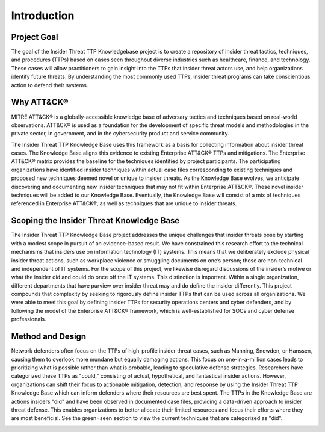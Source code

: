 Introduction
============

Project Goal 
-------------
The goal of the Insider Threat TTP Knowledgebase project is to create a repository of insider threat tactics, techniques, and procedures (TTPs) based on cases seen throughout diverse industries such as healthcare, finance, and technology. These cases will allow practitioners to gain insight into the TTPs that insider threat actors use, and help organizations identify future threats. By understanding the most commonly used TTPs, insider threat programs can take conscientious action to defend their systems.  

Why ATT&CK® 
------------
MITRE ATT&CK® is a globally-accessible knowledge base of adversary tactics and techniques based on real-world observations. ATT&CK® is used as a foundation for the development of specific threat models and methodologies in the private sector, in government, and in the cybersecurity product and service community.

The Insider Threat TTP Knowledge Base uses this framework as a basis for collecting information about insider threat cases. The Knowledge Base aligns this evidence to existing Enterprise ATT&CK® TTPs and mitigations. The Enterprise ATT&CK® matrix provides the baseline for the techniques identified by project participants. The participating organizations have identified insider techniques within actual case files corresponding to existing techniques and proposed new techniques deemed novel or unique to insider threats. As the Knowledge Base evolves, we anticipate discovering and documenting new insider techniques that may not fit within Enterprise ATT&CK®. These novel insider techniques will be added to our Knowledge Base. Eventually, the Knowledge Base will consist of a mix of techniques referenced in Enterprise ATT&CK®, as well as techniques that are unique to insider threats.

Scoping the Insider Threat Knowledge Base
------------------------------------------
The Insider Threat TTP Knowledge Base project addresses the unique challenges that insider threats pose by starting with a modest scope in pursuit of an evidence-based result. We have constrained this research effort to the technical mechanisms that insiders use on information technology (IT) systems. This means that we deliberately exclude physical insider threat actions, such as workplace violence or smuggling documents on one’s person; those are non-technical and independent of IT systems. For the scope of this project, we likewise disregard discussions of the insider’s motive or what the insider did and could do once off the IT systems. This distinction is important. Within a single organization, different departments that have purview over insider threat may and do define the insider differently. This project compounds that complexity by seeking to rigorously define insider TTPs that can be used across all organizations. We were able to meet this goal by defining insider TTPs for security operations centers and cyber defenders, and by following the model of the Enterprise ATT&CK® framework, which is well-established for SOCs and cyber defense professionals. 

Method and Design 
------------------
Network defenders often focus on the TTPs of high-profile insider threat cases, such as Manning, Snowden, or Hanssen, causing them to overlook more mundane but equally damaging actions. This focus on one-in-a-million cases leads to prioritizing what is possible rather than what is probable, leading to speculative defense strategies. Researchers have categorized these TTPs as "could," consisting of actual, hypothetical, and fantastical insider actions.
However, organizations can shift their focus to actionable mitigation, detection, and response by using the Insider Threat TTP Knowledge Base which can inform defenders where their resources are best spent. The TTPs in the Knowledge Base are actions insiders "did" and have been observed in documented case files, providing a data-driven approach to insider threat defense. This enables organizations to better allocate their limited resources and focus their efforts where they are most beneficial. See the green=seen section to view the current techniques that are categorized as "did". 

.. image:: /images/did.png